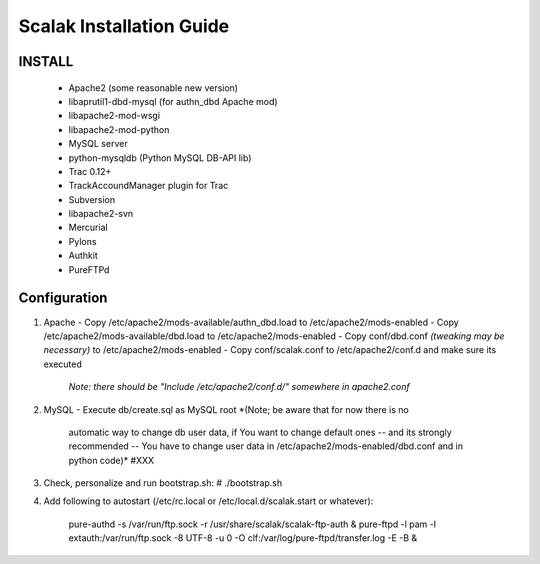 ========================
Scalak Installation Guide
========================

INSTALL
-------
    - Apache2 (some reasonable new version)
    - libaprutil1-dbd-mysql (for authn_dbd Apache mod)
    - libapache2-mod-wsgi
    - libapache2-mod-python
    - MySQL server
    - python-mysqldb (Python MySQL DB-API lib)
    - Trac 0.12+
    - TrackAccoundManager plugin for Trac
    - Subversion
    - libapache2-svn
    - Mercurial
    - Pylons
    - Authkit
    - PureFTPd


Configuration
-------------

1) Apache
   - Copy /etc/apache2/mods-available/authn_dbd.load to /etc/apache2/mods-enabled
   - Copy /etc/apache2/mods-available/dbd.load to /etc/apache2/mods-enabled
   - Copy conf/dbd.conf *(tweaking may be necessary)* to /etc/apache2/mods-enabled
   - Copy conf/scalak.conf to /etc/apache2/conf.d and make sure its executed
     *Note: there should be "Include /etc/apache2/conf.d/" somewhere in apache2.conf*

2) MySQL
   - Execute db/create.sql as MySQL root *(Note; be aware that for now there is no
        automatic way to change db user data, if You want to change default ones
        -- and its strongly recommended -- You have to change user data in 
        /etc/apache2/mods-enabled/dbd.conf and in python code)* #XXX

3) Check, personalize and run bootstrap.sh:
   # ./bootstrap.sh

4) Add following to autostart (/etc/rc.local or /etc/local.d/scalak.start
   or whatever):

    pure-authd -s /var/run/ftp.sock -r /usr/share/scalak/scalak-ftp-auth &
    pure-ftpd -l pam -l extauth:/var/run/ftp.sock -8 UTF-8 -u 0 -O clf:/var/log/pure-ftpd/transfer.log -E -B &
